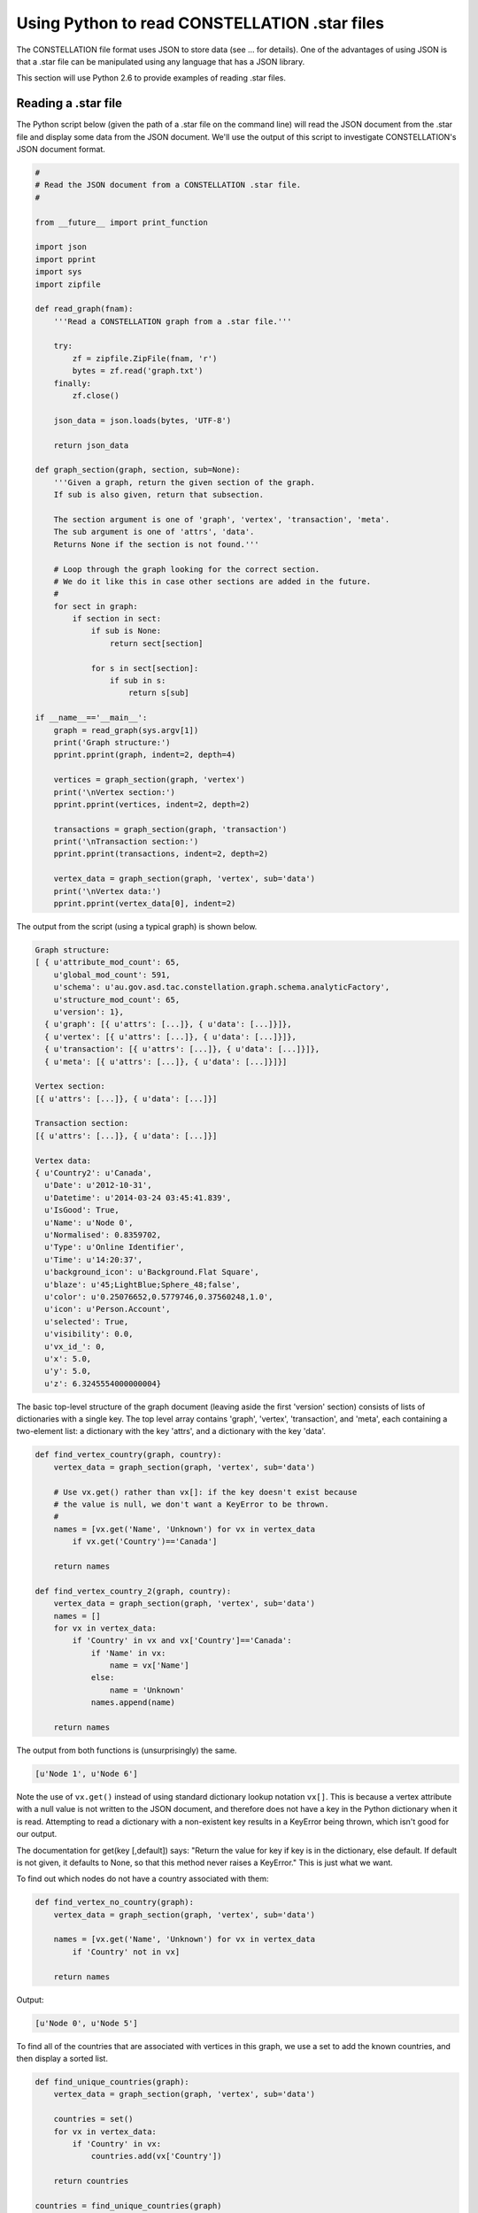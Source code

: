 Using Python to read CONSTELLATION .star files
----------------------------------------------

The CONSTELLATION file format uses JSON to store data (see ... for details). One of the advantages of using JSON is that a .star file can be manipulated using any language that has a JSON library.

This section will use Python 2.6 to provide examples of reading .star files.

Reading a .star file
````````````````````

The Python script below (given the path of a .star file on the command line) will read the JSON document from the .star file and display some data from the JSON document. We'll use the output of this script to investigate CONSTELLATION's JSON document format.

.. code-block:: text
  
          #
          # Read the JSON document from a CONSTELLATION .star file.
          #
  
          from __future__ import print_function
  
          import json
          import pprint
          import sys
          import zipfile
  
          def read_graph(fnam):
              '''Read a CONSTELLATION graph from a .star file.'''
  
              try:
                  zf = zipfile.ZipFile(fnam, 'r')
                  bytes = zf.read('graph.txt')
              finally:
                  zf.close()
  
              json_data = json.loads(bytes, 'UTF-8')
  
              return json_data
  
          def graph_section(graph, section, sub=None):
              '''Given a graph, return the given section of the graph.
              If sub is also given, return that subsection.
  
              The section argument is one of 'graph', 'vertex', 'transaction', 'meta'.
              The sub argument is one of 'attrs', 'data'.
              Returns None if the section is not found.'''
  
              # Loop through the graph looking for the correct section.
              # We do it like this in case other sections are added in the future.
              #
              for sect in graph:
                  if section in sect:
                      if sub is None:
                          return sect[section]
  
                      for s in sect[section]:
                          if sub in s:
                              return s[sub]
  
          if __name__=='__main__':
              graph = read_graph(sys.argv[1])
              print('Graph structure:')
              pprint.pprint(graph, indent=2, depth=4)
  
              vertices = graph_section(graph, 'vertex')
              print('\nVertex section:')
              pprint.pprint(vertices, indent=2, depth=2)
  
              transactions = graph_section(graph, 'transaction')
              print('\nTransaction section:')
              pprint.pprint(transactions, indent=2, depth=2)
  
              vertex_data = graph_section(graph, 'vertex', sub='data')
              print('\nVertex data:')
              pprint.pprint(vertex_data[0], indent=2)
  
The output from the script (using a typical graph) is shown below.

.. code-block:: text
  
          Graph structure:
          [ { u'attribute_mod_count': 65,
              u'global_mod_count': 591,
              u'schema': u'au.gov.asd.tac.constellation.graph.schema.analyticFactory',
              u'structure_mod_count': 65,
              u'version': 1},
            { u'graph': [{ u'attrs': [...]}, { u'data': [...]}]},
            { u'vertex': [{ u'attrs': [...]}, { u'data': [...]}]},
            { u'transaction': [{ u'attrs': [...]}, { u'data': [...]}]},
            { u'meta': [{ u'attrs': [...]}, { u'data': [...]}]}]
  
          Vertex section:
          [{ u'attrs': [...]}, { u'data': [...]}]
  
          Transaction section:
          [{ u'attrs': [...]}, { u'data': [...]}]
  
          Vertex data:
          { u'Country2': u'Canada',
            u'Date': u'2012-10-31',
            u'Datetime': u'2014-03-24 03:45:41.839',
            u'IsGood': True,
            u'Name': u'Node 0',
            u'Normalised': 0.8359702,
            u'Type': u'Online Identifier',
            u'Time': u'14:20:37',
            u'background_icon': u'Background.Flat Square',
            u'blaze': u'45;LightBlue;Sphere_48;false',
            u'color': u'0.25076652,0.5779746,0.37560248,1.0',
            u'icon': u'Person.Account',
            u'selected': True,
            u'visibility': 0.0,
            u'vx_id_': 0,
            u'x': 5.0,
            u'y': 5.0,
            u'z': 6.3245554000000004}
  
The basic top-level structure of the graph document (leaving aside the first 'version' section) consists of lists of dictionaries with a single key. The top level array contains 'graph', 'vertex', 'transaction', and 'meta', each containing a two-element list: a dictionary with the key 'attrs', and a dictionary with the key 'data'.

.. code-block:: text
  
          def find_vertex_country(graph, country):
              vertex_data = graph_section(graph, 'vertex', sub='data')
  
              # Use vx.get() rather than vx[]: if the key doesn't exist because
              # the value is null, we don't want a KeyError to be thrown.
              #
              names = [vx.get('Name', 'Unknown') for vx in vertex_data
                  if vx.get('Country')=='Canada']
  
              return names
  
          def find_vertex_country_2(graph, country):
              vertex_data = graph_section(graph, 'vertex', sub='data')
              names = []
              for vx in vertex_data:
                  if 'Country' in vx and vx['Country']=='Canada':
                      if 'Name' in vx:
                          name = vx['Name']
                      else:
                          name = 'Unknown'
                      names.append(name)
  
              return names
  
The output from both functions is (unsurprisingly) the same.

.. code-block:: text
  
          [u'Node 1', u'Node 6']
  
Note the use of ``vx.get()`` instead of using standard dictionary lookup notation ``vx[]``. This is because a vertex attribute with a null value is not written to the JSON document, and therefore does not have a key in the Python dictionary when it is read. Attempting to read a dictionary with a non-existent key results in a KeyError being thrown, which isn't good for our output.

The documentation for get(key [,default]) says: "Return the value for key if key is in the dictionary, else default. If default is not given, it defaults to None, so that this method never raises a KeyError." This is just what we want.

To find out which nodes do not have a country associated with them:

.. code-block:: text
  
          def find_vertex_no_country(graph):
              vertex_data = graph_section(graph, 'vertex', sub='data')
  
              names = [vx.get('Name', 'Unknown') for vx in vertex_data
                  if 'Country' not in vx]
  
              return names
  
Output:

.. code-block:: text
  
          [u'Node 0', u'Node 5']
  
To find all of the countries that are associated with vertices in this graph, we use a set to add the known countries, and then display a sorted list.

.. code-block:: text
  
          def find_unique_countries(graph):
              vertex_data = graph_section(graph, 'vertex', sub='data')
  
              countries = set()
              for vx in vertex_data:
                  if 'Country' in vx:
                      countries.add(vx['Country'])
  
              return countries
  
          countries = find_unique_countries(graph)
          print('\nNode countries:\n%s' % '\n'.join(sorted(countries)))
  
Output:

.. code-block:: text
  
          Node countries:
          Australia
          Canada
          Sweden
          Germany
          India
  
Because the JSON document is designed for storage rather than graph manipulation, it is more difficult to find results for queries such as 'find all transactions with the same country at both ends'.


.. help-id: au.gov.asd.tac.constellation.graph.io.pythonreader
